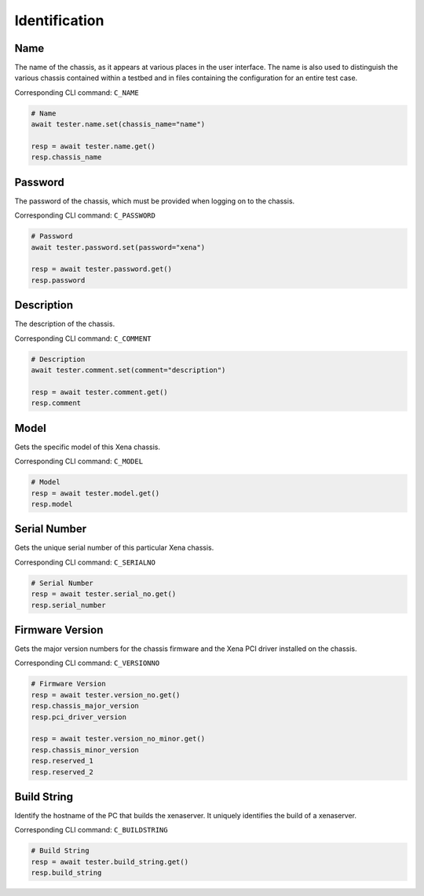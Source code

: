 Identification
=========================

Name
----------
The name of the chassis, as it appears at various places in the user interface.
The name is also used to distinguish the various chassis contained within a
testbed  and in files containing the configuration for an entire test case.

Corresponding CLI command: ``C_NAME``

.. code-block:: python

    # Name
    await tester.name.set(chassis_name="name")

    resp = await tester.name.get()
    resp.chassis_name

Password
----------
The password of the chassis, which must be provided when logging on to the chassis.

Corresponding CLI command: ``C_PASSWORD``

.. code-block:: python

    # Password
    await tester.password.set(password="xena")

    resp = await tester.password.get()
    resp.password

Description
-----------
The description of the chassis.

Corresponding CLI command: ``C_COMMENT``

.. code-block:: python

    # Description
    await tester.comment.set(comment="description")
    
    resp = await tester.comment.get()
    resp.comment

Model
-----------
Gets the specific model of this Xena chassis.

Corresponding CLI command: ``C_MODEL``

.. code-block:: python

    # Model
    resp = await tester.model.get()
    resp.model

Serial Number
-------------
Gets the unique serial number of this particular Xena chassis.

Corresponding CLI command: ``C_SERIALNO``

.. code-block:: python

    # Serial Number
    resp = await tester.serial_no.get()
    resp.serial_number

Firmware Version
-----------------
Gets the major version numbers for the chassis firmware and the Xena PCI
driver installed on the chassis.

Corresponding CLI command: ``C_VERSIONNO``

.. code-block:: python

    # Firmware Version
    resp = await tester.version_no.get()
    resp.chassis_major_version
    resp.pci_driver_version

    resp = await tester.version_no_minor.get()
    resp.chassis_minor_version
    resp.reserved_1
    resp.reserved_2

Build String
------------
Identify the hostname of the PC that builds the xenaserver. It uniquely
identifies the build of a xenaserver.

Corresponding CLI command: ``C_BUILDSTRING``

.. code-block:: python
    
    # Build String
    resp = await tester.build_string.get()
    resp.build_string